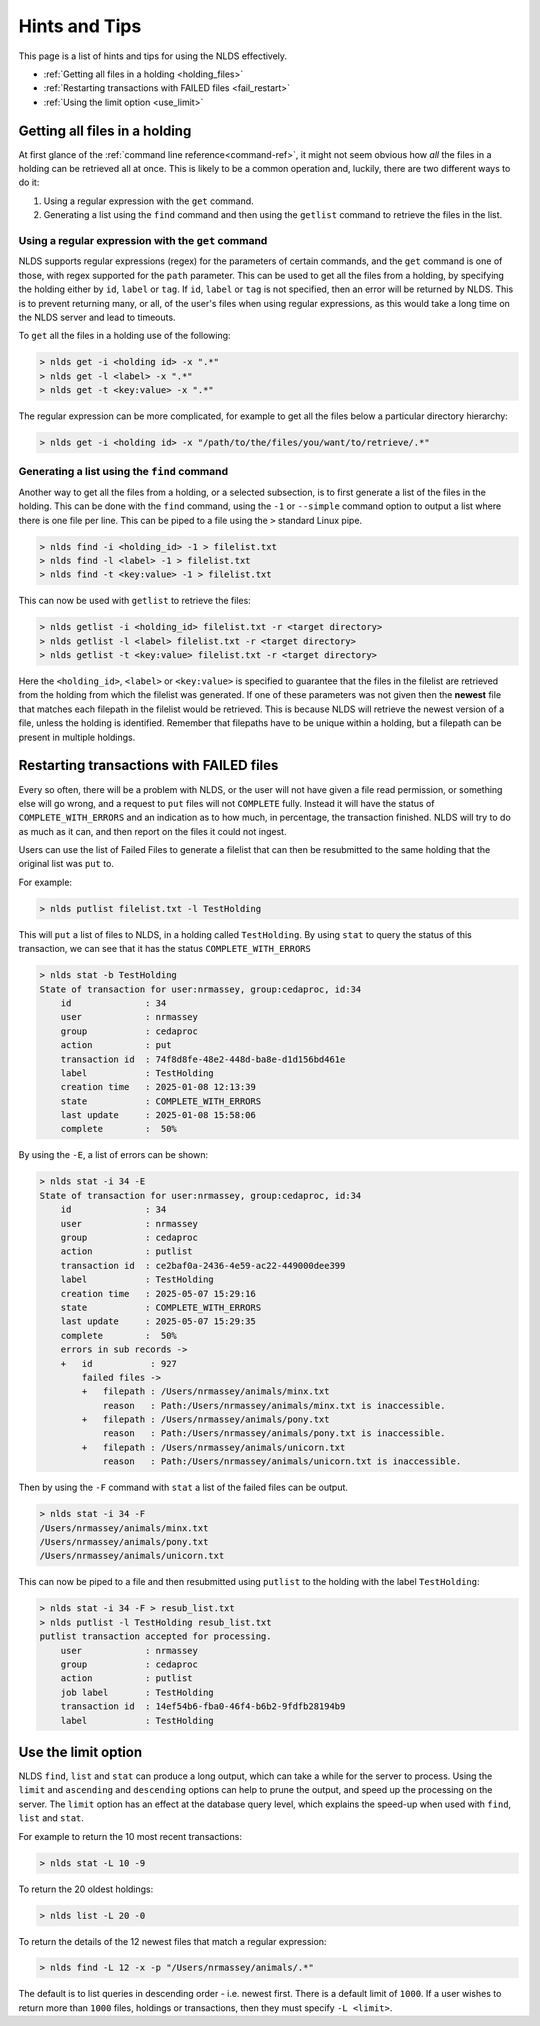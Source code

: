 .. _hints_tips:

Hints and Tips
==============

This page is a list of hints and tips for using the NLDS effectively.

* :ref:`Getting all files in a holding <holding_files>`
* :ref:`Restarting transactions with FAILED files <fail_restart>`
* :ref:`Using the limit option <use_limit>`

.. _holding_files:

Getting all files in a holding
------------------------------

At first glance of the :ref:`command line reference<command-ref>`, it might not seem 
obvious how *all* the files in a holding can be retrieved all at once.  This is likely 
to be a common operation and, luckily, there are two different ways to do it:

#. Using a regular expression with the ``get`` command.
#. Generating a list using the ``find`` command and then using the ``getlist`` command to retrieve the files in the list.

Using a regular expression with the ``get`` command
^^^^^^^^^^^^^^^^^^^^^^^^^^^^^^^^^^^^^^^^^^^^^^^^^^^

NLDS supports regular expressions (regex) for the parameters of certain commands, and 
the ``get`` command is one of those, with regex supported for the ``path`` parameter.  
This can be used to get all the files from a holding, by specifying the holding either
by ``id``, ``label`` or ``tag``.  If ``id``, ``label`` or ``tag`` is not specified, then
an error will be returned by NLDS.  This is to prevent returning many, or all, of the 
user's files when using regular expressions, as this would take a long time on the NLDS
server and lead to timeouts.

To ``get`` all the files in a holding use of the following:

.. code-block:: text

    > nlds get -i <holding id> -x ".*"
    > nlds get -l <label> -x ".*"
    > nlds get -t <key:value> -x ".*"

The regular expression can be more complicated, for example to get all the files below
a particular directory hierarchy:

.. code-block:: text

    > nlds get -i <holding id> -x "/path/to/the/files/you/want/to/retrieve/.*"

Generating a list using the ``find`` command
^^^^^^^^^^^^^^^^^^^^^^^^^^^^^^^^^^^^^^^^^^^^

Another way to get all the files from a holding, or a selected subsection, is to first
generate a list of the files in the holding.  This can be done with the ``find`` 
command, using the ``-1`` or ``--simple`` command option to output a list where there is
one file per line.  This can be piped to a file using the ``>`` standard Linux pipe.

.. code-block:: text

    > nlds find -i <holding_id> -1 > filelist.txt
    > nlds find -l <label> -1 > filelist.txt
    > nlds find -t <key:value> -1 > filelist.txt

This can now be used with ``getlist`` to retrieve the files:

.. code-block:: text

    > nlds getlist -i <holding_id> filelist.txt -r <target directory>
    > nlds getlist -l <label> filelist.txt -r <target directory>
    > nlds getlist -t <key:value> filelist.txt -r <target directory>

Here the ``<holding_id>``, ``<label>`` or ``<key:value>`` is specified to guarantee that
the files in the filelist are retrieved from the holding from which the filelist was 
generated.  If one of these parameters was not given then the **newest** file that 
matches each filepath in the filelist would be retrieved.  This is because NLDS will 
retrieve the newest version of a file, unless the holding is identified.  Remember that 
filepaths have to be unique within a holding, but a filepath can be present in multiple 
holdings.

.. _fail_restart:

Restarting transactions with FAILED files
-----------------------------------------

Every so often, there will be a problem with NLDS, or the user will not have given a 
file read permission, or something else will go wrong, and a request to ``put`` files
will not ``COMPLETE`` fully.  Instead it will have the status of 
``COMPLETE_WITH_ERRORS`` and an indication as to how much, in percentage, the 
transaction finished.  NLDS will try to do as much as it can, and then report on the 
files it could not ingest.

Users can use the list of Failed Files to generate a filelist that can then be 
resubmitted to the same holding that the original list was ``put`` to.

For example:

.. code-block:: text

    > nlds putlist filelist.txt -l TestHolding

This will ``put`` a list of files to NLDS, in a holding called ``TestHolding``.  By 
using ``stat`` to query the status of this transaction, we can see that it has the 
status ``COMPLETE_WITH_ERRORS``

.. code-block:: text

    > nlds stat -b TestHolding
    State of transaction for user:nrmassey, group:cedaproc, id:34
        id              : 34
        user            : nrmassey
        group           : cedaproc
        action          : put
        transaction id  : 74f8d8fe-48e2-448d-ba8e-d1d156bd461e
        label           : TestHolding
        creation time   : 2025-01-08 12:13:39
        state           : COMPLETE_WITH_ERRORS
        last update     : 2025-01-08 15:58:06
        complete        :  50%

By using the ``-E``, a list of errors can be shown:

.. code-block:: text

    > nlds stat -i 34 -E
    State of transaction for user:nrmassey, group:cedaproc, id:34
        id              : 34
        user            : nrmassey
        group           : cedaproc
        action          : putlist
        transaction id  : ce2baf0a-2436-4e59-ac22-449000dee399
        label           : TestHolding
        creation time   : 2025-05-07 15:29:16
        state           : COMPLETE_WITH_ERRORS
        last update     : 2025-05-07 15:29:35
        complete        :  50%
        errors in sub records ->
        +   id           : 927
            failed files ->
            +   filepath : /Users/nrmassey/animals/minx.txt
                reason   : Path:/Users/nrmassey/animals/minx.txt is inaccessible.
            +   filepath : /Users/nrmassey/animals/pony.txt
                reason   : Path:/Users/nrmassey/animals/pony.txt is inaccessible.
            +   filepath : /Users/nrmassey/animals/unicorn.txt
                reason   : Path:/Users/nrmassey/animals/unicorn.txt is inaccessible.

Then by using the ``-F`` command with ``stat`` a list of the failed files can be output.

.. code-block:: text

    > nlds stat -i 34 -F
    /Users/nrmassey/animals/minx.txt
    /Users/nrmassey/animals/pony.txt
    /Users/nrmassey/animals/unicorn.txt

This can now be piped to a file and then resubmitted using ``putlist`` to the holding 
with the label ``TestHolding``:

.. code-block:: text

    > nlds stat -i 34 -F > resub_list.txt
    > nlds putlist -l TestHolding resub_list.txt
    putlist transaction accepted for processing.
        user            : nrmassey
        group           : cedaproc
        action          : putlist
        job label       : TestHolding
        transaction id  : 14ef54b6-fba0-46f4-b6b2-9fdfb28194b9
        label           : TestHolding

.. _use_limit:

Use the limit option
--------------------

NLDS ``find``, ``list`` and ``stat`` can produce a long output, which can take a while for the server 
to process.  Using the ``limit`` and ``ascending`` and ``descending`` options can help 
to prune the output, and speed up the processing on the server.  The ``limit`` option
has an effect at the database query level, which explains the speed-up when used with
``find``, ``list`` and ``stat``.

For example to return the 10 most recent transactions:

.. code-block:: text

    > nlds stat -L 10 -9

To return the 20 oldest holdings:

.. code-block:: text

    > nlds list -L 20 -0

To return the details of the 12 newest files that match a regular expression:

.. code-block:: text

    > nlds find -L 12 -x -p "/Users/nrmassey/animals/.*" 

The default is to list queries in descending order - i.e. newest first.
There is a default limit of ``1000``.  If a user wishes to return more than ``1000`` 
files, holdings or transactions, then they must specify ``-L <limit>``.